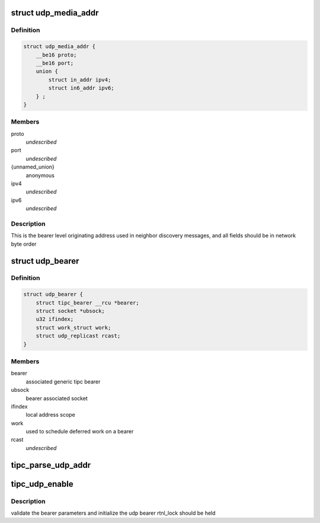 .. -*- coding: utf-8; mode: rst -*-
.. src-file: net/tipc/udp_media.c

.. _`udp_media_addr`:

struct udp_media_addr
=====================

.. c:type:: struct udp_media_addr

    IP/UDP addressing information

.. _`udp_media_addr.definition`:

Definition
----------

.. code-block:: c

    struct udp_media_addr {
        __be16 proto;
        __be16 port;
        union {
            struct in_addr ipv4;
            struct in6_addr ipv6;
        } ;
    }

.. _`udp_media_addr.members`:

Members
-------

proto
    *undescribed*

port
    *undescribed*

{unnamed_union}
    anonymous

ipv4
    *undescribed*

ipv6
    *undescribed*

.. _`udp_media_addr.description`:

Description
-----------

This is the bearer level originating address used in neighbor discovery
messages, and all fields should be in network byte order

.. _`udp_bearer`:

struct udp_bearer
=================

.. c:type:: struct udp_bearer

    ip/udp bearer data structure

.. _`udp_bearer.definition`:

Definition
----------

.. code-block:: c

    struct udp_bearer {
        struct tipc_bearer __rcu *bearer;
        struct socket *ubsock;
        u32 ifindex;
        struct work_struct work;
        struct udp_replicast rcast;
    }

.. _`udp_bearer.members`:

Members
-------

bearer
    associated generic tipc bearer

ubsock
    bearer associated socket

ifindex
    local address scope

work
    used to schedule deferred work on a bearer

rcast
    *undescribed*

.. _`tipc_parse_udp_addr`:

tipc_parse_udp_addr
===================

.. c:function:: int tipc_parse_udp_addr(struct nlattr *nla, struct udp_media_addr *addr, u32 *scope_id)

    build udp media address from netlink data

    :param nla:
        *undescribed*
    :type nla: struct nlattr \*

    :param addr:
        tipc media address to fill with address, port and protocol type
    :type addr: struct udp_media_addr \*

    :param scope_id:
        IPv6 scope id pointer, not NULL indicates it's required
    :type scope_id: u32 \*

.. _`tipc_udp_enable`:

tipc_udp_enable
===============

.. c:function:: int tipc_udp_enable(struct net *net, struct tipc_bearer *b, struct nlattr  *attrs)

    callback to create a new udp bearer instance

    :param net:
        network namespace
    :type net: struct net \*

    :param b:
        pointer to generic tipc_bearer
    :type b: struct tipc_bearer \*

    :param attrs:
        netlink bearer configuration
    :type attrs: struct nlattr  \*

.. _`tipc_udp_enable.description`:

Description
-----------

validate the bearer parameters and initialize the udp bearer
rtnl_lock should be held

.. This file was automatic generated / don't edit.

